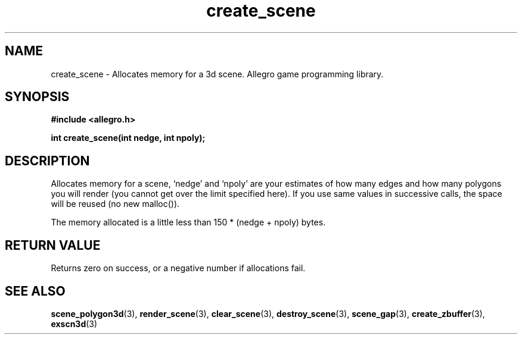 .\" Generated by the Allegro makedoc utility
.TH create_scene 3 "version 4.4.3" "Allegro" "Allegro manual"
.SH NAME
create_scene \- Allocates memory for a 3d scene. Allegro game programming library.\&
.SH SYNOPSIS
.B #include <allegro.h>

.sp
.B int create_scene(int nedge, int npoly);
.SH DESCRIPTION
Allocates memory for a scene, `nedge' and `npoly' are your estimates of how
many edges and how many polygons you will render (you cannot get over the
limit specified here). If you use same values in successive calls, the
space will be reused (no new malloc()).

The memory allocated is a little less than 150 * (nedge + npoly) bytes.
.SH "RETURN VALUE"
Returns zero on success, or a negative number if allocations fail.

.SH SEE ALSO
.BR scene_polygon3d (3),
.BR render_scene (3),
.BR clear_scene (3),
.BR destroy_scene (3),
.BR scene_gap (3),
.BR create_zbuffer (3),
.BR exscn3d (3)
